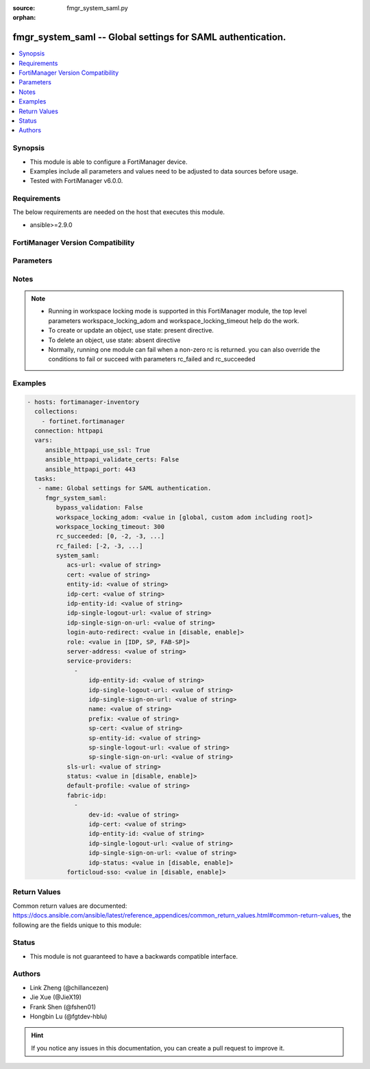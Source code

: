 :source: fmgr_system_saml.py

:orphan:

.. _fmgr_system_saml:

fmgr_system_saml -- Global settings for SAML authentication.
++++++++++++++++++++++++++++++++++++++++++++++++++++++++++++

.. versionadded:: 2.10

.. contents::
   :local:
   :depth: 1


Synopsis
--------

- This module is able to configure a FortiManager device.
- Examples include all parameters and values need to be adjusted to data sources before usage.
- Tested with FortiManager v6.0.0.


Requirements
------------
The below requirements are needed on the host that executes this module.

- ansible>=2.9.0



FortiManager Version Compatibility
----------------------------------
.. raw:: html

 <br>
 <table>
 <tr>
 <td></td>
 <td><code class="docutils literal notranslate">6.0.0 </code></td>
 <td><code class="docutils literal notranslate">6.2.1 </code></td>
 <td><code class="docutils literal notranslate">6.4.0 </code></td>
 <td><code class="docutils literal notranslate">7.0.0 </code></td>
 </tr>
 <tr>
 <td>system_saml</td>
 <td>yes</td>
 <td>yes</td>
 <td>yes</td>
 <td>yes</td>
 </tr>
 </table>
 <p>



Parameters
----------

.. raw:: html

 <ul>
 <li><span class="li-head">enable_log</span> - Enable/Disable logging for task <span class="li-normal">type: bool</span> <span class="li-required">required: false</span> <span class="li-normal"> default: False</span> </li>
 <li><span class="li-head">proposed_method</span> - The overridden method for the underlying Json RPC request <span class="li-normal">type: str</span> <span class="li-required">required: false</span> <span class="li-normal"> choices: set, update, add</span> </li>
 <li><span class="li-head">bypass_validation</span> - Only set to True when module schema diffs with FortiManager API structure, module continues to execute without validating parameters <span class="li-normal">type: bool</span> <span class="li-required">required: false</span> <span class="li-normal"> default: False</span> </li>
 <li><span class="li-head">workspace_locking_adom</span> - Acquire the workspace lock if FortiManager is running in workspace mode <span class="li-normal">type: str</span> <span class="li-required">required: false</span> <span class="li-normal"> choices: global, custom adom including root</span> </li>
 <li><span class="li-head">workspace_locking_timeout</span> - The maximum time in seconds to wait for other users to release workspace lock <span class="li-normal">type: integer</span> <span class="li-required">required: false</span>  <span class="li-normal">default: 300</span> </li>
 <li><span class="li-head">rc_succeeded</span> - The rc codes list with which the conditions to succeed will be overriden <span class="li-normal">type: list</span> <span class="li-required">required: false</span> </li>
 <li><span class="li-head">rc_failed</span> - The rc codes list with which the conditions to fail will be overriden <span class="li-normal">type: list</span> <span class="li-required">required: false</span> </li>
 <li><span class="li-head">system_saml</span> - Global settings for SAML authentication. <span class="li-normal">type: dict</span></li>
 <ul class="ul-self">
 <li><span class="li-head">acs-url</span> - SP ACS(login) URL. <span class="li-normal">type: str</span> </li>
 <li><span class="li-head">cert</span> - Certificate name. <span class="li-normal">type: str</span> </li>
 <li><span class="li-head">entity-id</span> - SP entity ID. <span class="li-normal">type: str</span> </li>
 <li><span class="li-head">idp-cert</span> - IDP Certificate name. <span class="li-normal">type: str</span> </li>
 <li><span class="li-head">idp-entity-id</span> - IDP entity ID. <span class="li-normal">type: str</span> </li>
 <li><span class="li-head">idp-single-logout-url</span> - IDP single logout url. <span class="li-normal">type: str</span> </li>
 <li><span class="li-head">idp-single-sign-on-url</span> - IDP single sign-on URL. <span class="li-normal">type: str</span> </li>
 <li><span class="li-head">login-auto-redirect</span> - Enable/Disable auto redirect to IDP login page. <span class="li-normal">type: str</span>  <span class="li-normal">choices: [disable, enable]</span>  <span class="li-normal">default: disable</span> </li>
 <li><span class="li-head">role</span> - SAML role. <span class="li-normal">type: str</span>  <span class="li-normal">choices: [IDP, SP, FAB-SP]</span>  <span class="li-normal">default: SP</span> </li>
 <li><span class="li-head">server-address</span> - server address. <span class="li-normal">type: str</span> </li>
 <li><span class="li-head">service-providers</span> - No description for the parameter <span class="li-normal">type: array</span> <ul class="ul-self">
 <li><span class="li-head">idp-entity-id</span> - IDP Entity ID. <span class="li-normal">type: str</span> </li>
 <li><span class="li-head">idp-single-logout-url</span> - IDP single logout url. <span class="li-normal">type: str</span> </li>
 <li><span class="li-head">idp-single-sign-on-url</span> - IDP single sign-on URL. <span class="li-normal">type: str</span> </li>
 <li><span class="li-head">name</span> - Name. <span class="li-normal">type: str</span> </li>
 <li><span class="li-head">prefix</span> - Prefix. <span class="li-normal">type: str</span> </li>
 <li><span class="li-head">sp-cert</span> - SP certificate name. <span class="li-normal">type: str</span> </li>
 <li><span class="li-head">sp-entity-id</span> - SP Entity ID. <span class="li-normal">type: str</span> </li>
 <li><span class="li-head">sp-single-logout-url</span> - SP single logout URL. <span class="li-normal">type: str</span> </li>
 <li><span class="li-head">sp-single-sign-on-url</span> - SP single sign-on URL. <span class="li-normal">type: str</span> </li>
 </ul>
 <li><span class="li-head">sls-url</span> - SP SLS(logout) URL. <span class="li-normal">type: str</span> </li>
 <li><span class="li-head">status</span> - Enable/disable SAML authentication (default = disable). <span class="li-normal">type: str</span>  <span class="li-normal">choices: [disable, enable]</span>  <span class="li-normal">default: disable</span> </li>
 <li><span class="li-head">default-profile</span> - Default Profile Name. <span class="li-normal">type: str</span>  <span class="li-normal">default: Restricted_User</span> </li>
 <li><span class="li-head">fabric-idp</span> - No description for the parameter <span class="li-normal">type: array</span> <ul class="ul-self">
 <li><span class="li-head">dev-id</span> - IDP Device ID. <span class="li-normal">type: str</span> </li>
 <li><span class="li-head">idp-cert</span> - IDP Certificate name. <span class="li-normal">type: str</span> </li>
 <li><span class="li-head">idp-entity-id</span> - IDP entity ID. <span class="li-normal">type: str</span> </li>
 <li><span class="li-head">idp-single-logout-url</span> - IDP single logout url. <span class="li-normal">type: str</span> </li>
 <li><span class="li-head">idp-single-sign-on-url</span> - IDP single sign-on URL. <span class="li-normal">type: str</span> </li>
 <li><span class="li-head">idp-status</span> - Enable/disable SAML authentication (default = disable). <span class="li-normal">type: str</span>  <span class="li-normal">choices: [disable, enable]</span>  <span class="li-normal">default: disable</span> </li>
 </ul>
 <li><span class="li-head">forticloud-sso</span> - Enable/disable FortiCloud SSO (default = disable). <span class="li-normal">type: str</span>  <span class="li-normal">choices: [disable, enable]</span>  <span class="li-normal">default: disable</span> </li>
 </ul>
 </ul>






Notes
-----
.. note::

   - Running in workspace locking mode is supported in this FortiManager module, the top level parameters workspace_locking_adom and workspace_locking_timeout help do the work.

   - To create or update an object, use state: present directive.

   - To delete an object, use state: absent directive

   - Normally, running one module can fail when a non-zero rc is returned. you can also override the conditions to fail or succeed with parameters rc_failed and rc_succeeded

Examples
--------

.. code-block:: yaml+jinja

 - hosts: fortimanager-inventory
   collections:
     - fortinet.fortimanager
   connection: httpapi
   vars:
      ansible_httpapi_use_ssl: True
      ansible_httpapi_validate_certs: False
      ansible_httpapi_port: 443
   tasks:
    - name: Global settings for SAML authentication.
      fmgr_system_saml:
         bypass_validation: False
         workspace_locking_adom: <value in [global, custom adom including root]>
         workspace_locking_timeout: 300
         rc_succeeded: [0, -2, -3, ...]
         rc_failed: [-2, -3, ...]
         system_saml:
            acs-url: <value of string>
            cert: <value of string>
            entity-id: <value of string>
            idp-cert: <value of string>
            idp-entity-id: <value of string>
            idp-single-logout-url: <value of string>
            idp-single-sign-on-url: <value of string>
            login-auto-redirect: <value in [disable, enable]>
            role: <value in [IDP, SP, FAB-SP]>
            server-address: <value of string>
            service-providers:
              -
                  idp-entity-id: <value of string>
                  idp-single-logout-url: <value of string>
                  idp-single-sign-on-url: <value of string>
                  name: <value of string>
                  prefix: <value of string>
                  sp-cert: <value of string>
                  sp-entity-id: <value of string>
                  sp-single-logout-url: <value of string>
                  sp-single-sign-on-url: <value of string>
            sls-url: <value of string>
            status: <value in [disable, enable]>
            default-profile: <value of string>
            fabric-idp:
              -
                  dev-id: <value of string>
                  idp-cert: <value of string>
                  idp-entity-id: <value of string>
                  idp-single-logout-url: <value of string>
                  idp-single-sign-on-url: <value of string>
                  idp-status: <value in [disable, enable]>
            forticloud-sso: <value in [disable, enable]>



Return Values
-------------


Common return values are documented: https://docs.ansible.com/ansible/latest/reference_appendices/common_return_values.html#common-return-values, the following are the fields unique to this module:


.. raw:: html

 <ul>
 <li> <span class="li-return">request_url</span> - The full url requested <span class="li-normal">returned: always</span> <span class="li-normal">type: str</span> <span class="li-normal">sample: /sys/login/user</span></li>
 <li> <span class="li-return">response_code</span> - The status of api request <span class="li-normal">returned: always</span> <span class="li-normal">type: int</span> <span class="li-normal">sample: 0</span></li>
 <li> <span class="li-return">response_message</span> - The descriptive message of the api response <span class="li-normal">returned: always</span> <span class="li-normal">type: str</span> <span class="li-normal">sample: OK</li>
 <li> <span class="li-return">response_data</span> - The data body of the api response <span class="li-normal">returned: optional</span> <span class="li-normal">type: list or dict</span></li>
 </ul>





Status
------

- This module is not guaranteed to have a backwards compatible interface.


Authors
-------

- Link Zheng (@chillancezen)
- Jie Xue (@JieX19)
- Frank Shen (@fshen01)
- Hongbin Lu (@fgtdev-hblu)


.. hint::

    If you notice any issues in this documentation, you can create a pull request to improve it.



